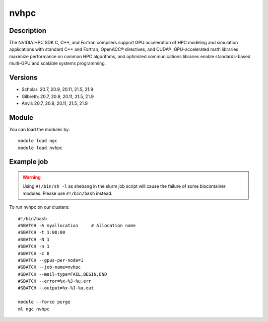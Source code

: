 .. _backbone-label:

nvhpc
==============================

Description
~~~~~~~~
The NVIDIA HPC SDK C, C++, and Fortran compilers support GPU acceleration of HPC modeling and simulation applications with standard C++ and Fortran, OpenACC® directives, and CUDA®. GPU-accelerated math libraries maximize performance on common HPC algorithms, and optimized communications libraries enable standards-based multi-GPU and scalable systems programming.

Versions
~~~~~~~~
- Scholar: 20.7, 20.9, 20.11, 21.5, 21.9
- Gilbreth: 20.7, 20.9, 20.11, 21.5, 21.9
- Anvil: 20.7, 20.9, 20.11, 21.5, 21.9

Module
~~~~~~~~
You can load the modules by::

    module load ngc
    module load nvhpc

Example job
~~~~~
.. warning::
    Using ``#!/bin/sh -l`` as shebang in the slurm job script will cause the failure of some biocontainer modules. Please use ``#!/bin/bash`` instead.

To run nvhpc on our clusters::

    #!/bin/bash
    #SBATCH -A myallocation     # Allocation name
    #SBATCH -t 1:00:00
    #SBATCH -N 1
    #SBATCH -n 1
    #SBATCH -c 8
    #SBATCH --gpus-per-node=1
    #SBATCH --job-name=nvhpc
    #SBATCH --mail-type=FAIL,BEGIN,END
    #SBATCH --error=%x-%J-%u.err
    #SBATCH --output=%x-%J-%u.out

    module --force purge
    ml ngc nvhpc


